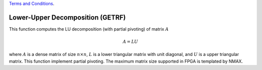 
.. 
   
.. Copyright © 2019–2023 Advanced Micro Devices, Inc

`Terms and Conditions <https://www.amd.com/en/corporate/copyright>`_.

.. meta::
   :keywords: GETRF, Decomposition
   :description: This function computes the LU decomposition (with partial pivoting) of matrix.
   :xlnxdocumentclass: Document
   :xlnxdocumenttype: Tutorials

*******************************************************
Lower-Upper Decomposition (GETRF)
*******************************************************

This function computes the LU decomposition (with partial pivoting) of matrix :math:`A`

.. math::
    A = L U

where :math:`A` is a dense matrix of size :math:`n \times n`, :math:`L` is a lower triangular matrix with unit diagonal, and :math:`U` is a upper triangular matrix. This function implement partial pivoting.
The maximum matrix size supported in FPGA is templated by NMAX.
